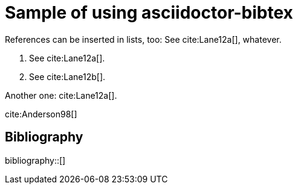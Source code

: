 = Sample of using asciidoctor-bibtex
:bibliography-database: biblio.bib
:bibliography-style: chicago-author-date

References can be inserted in lists, too:
See cite:Lane12a[], whatever.

1. See cite:Lane12a[].
2. See cite:Lane12b[].

Another one: cite:Lane12a[].

cite:Anderson98[]

[sect2] 
== Bibliography

bibliography::[]